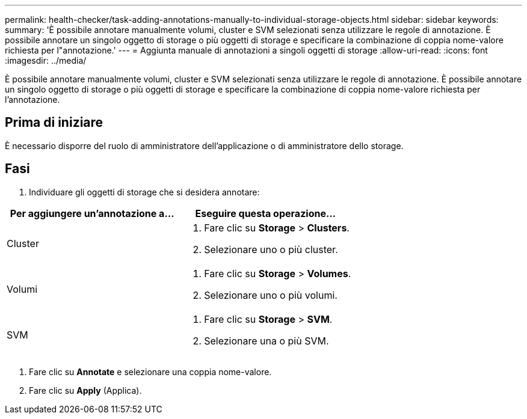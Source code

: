 ---
permalink: health-checker/task-adding-annotations-manually-to-individual-storage-objects.html 
sidebar: sidebar 
keywords:  
summary: 'È possibile annotare manualmente volumi, cluster e SVM selezionati senza utilizzare le regole di annotazione. È possibile annotare un singolo oggetto di storage o più oggetti di storage e specificare la combinazione di coppia nome-valore richiesta per l"annotazione.' 
---
= Aggiunta manuale di annotazioni a singoli oggetti di storage
:allow-uri-read: 
:icons: font
:imagesdir: ../media/


[role="lead"]
È possibile annotare manualmente volumi, cluster e SVM selezionati senza utilizzare le regole di annotazione. È possibile annotare un singolo oggetto di storage o più oggetti di storage e specificare la combinazione di coppia nome-valore richiesta per l'annotazione.



== Prima di iniziare

È necessario disporre del ruolo di amministratore dell'applicazione o di amministratore dello storage.



== Fasi

. Individuare gli oggetti di storage che si desidera annotare:


[cols="2*"]
|===
| Per aggiungere un'annotazione a... | Eseguire questa operazione... 


 a| 
Cluster
 a| 
. Fare clic su *Storage* > *Clusters*.
. Selezionare uno o più cluster.




 a| 
Volumi
 a| 
. Fare clic su *Storage* > *Volumes*.
. Selezionare uno o più volumi.




 a| 
SVM
 a| 
. Fare clic su *Storage* > *SVM*.
. Selezionare una o più SVM.


|===
. Fare clic su *Annotate* e selezionare una coppia nome-valore.
. Fare clic su *Apply* (Applica).

